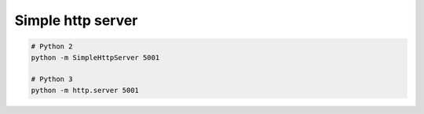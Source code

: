 Simple http server
==================

.. post:: 12/30/2020
   :tags: python

.. code::


   # Python 2
   python -m SimpleHttpServer 5001

   # Python 3
   python -m http.server 5001

